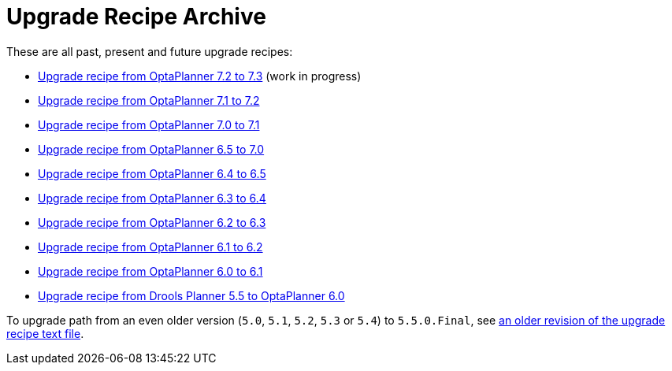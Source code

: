 = Upgrade Recipe Archive
:awestruct-description: A list of all upgrade recipes for each OptaPlanner version.
:awestruct-layout: normalBase
:awestruct-priority: 0.1
:showtitle:

These are all past, present and future upgrade recipes:

* link:upgradeRecipe7.3.html[Upgrade recipe from OptaPlanner 7.2 to 7.3] (work in progress)
* link:upgradeRecipe7.2.html[Upgrade recipe from OptaPlanner 7.1 to 7.2]
* link:upgradeRecipe7.1.html[Upgrade recipe from OptaPlanner 7.0 to 7.1]
* link:upgradeRecipe7.0.html[Upgrade recipe from OptaPlanner 6.5 to 7.0]
* link:upgradeRecipe6.5.html[Upgrade recipe from OptaPlanner 6.4 to 6.5]
* link:upgradeRecipe6.4.html[Upgrade recipe from OptaPlanner 6.3 to 6.4]
* link:upgradeRecipe6.3.html[Upgrade recipe from OptaPlanner 6.2 to 6.3]
* link:upgradeRecipe6.2.html[Upgrade recipe from OptaPlanner 6.1 to 6.2]
* link:upgradeRecipe6.1.html[Upgrade recipe from OptaPlanner 6.0 to 6.1]
* link:upgradeRecipe6.0.html[Upgrade recipe from Drools Planner 5.5 to OptaPlanner 6.0]

To upgrade path from an even older version (`5.0`, `5.1`, `5.2`, `5.3` or `5.4`) to `5.5.0.Final`, see
https://github.com/kiegroup/optaplanner/blob/6.1.0.Final/optaplanner-distribution/src/main/assembly/filtered-resources/UpgradeFromPreviousVersionRecipe.txt[an older revision of the upgrade recipe text file].
